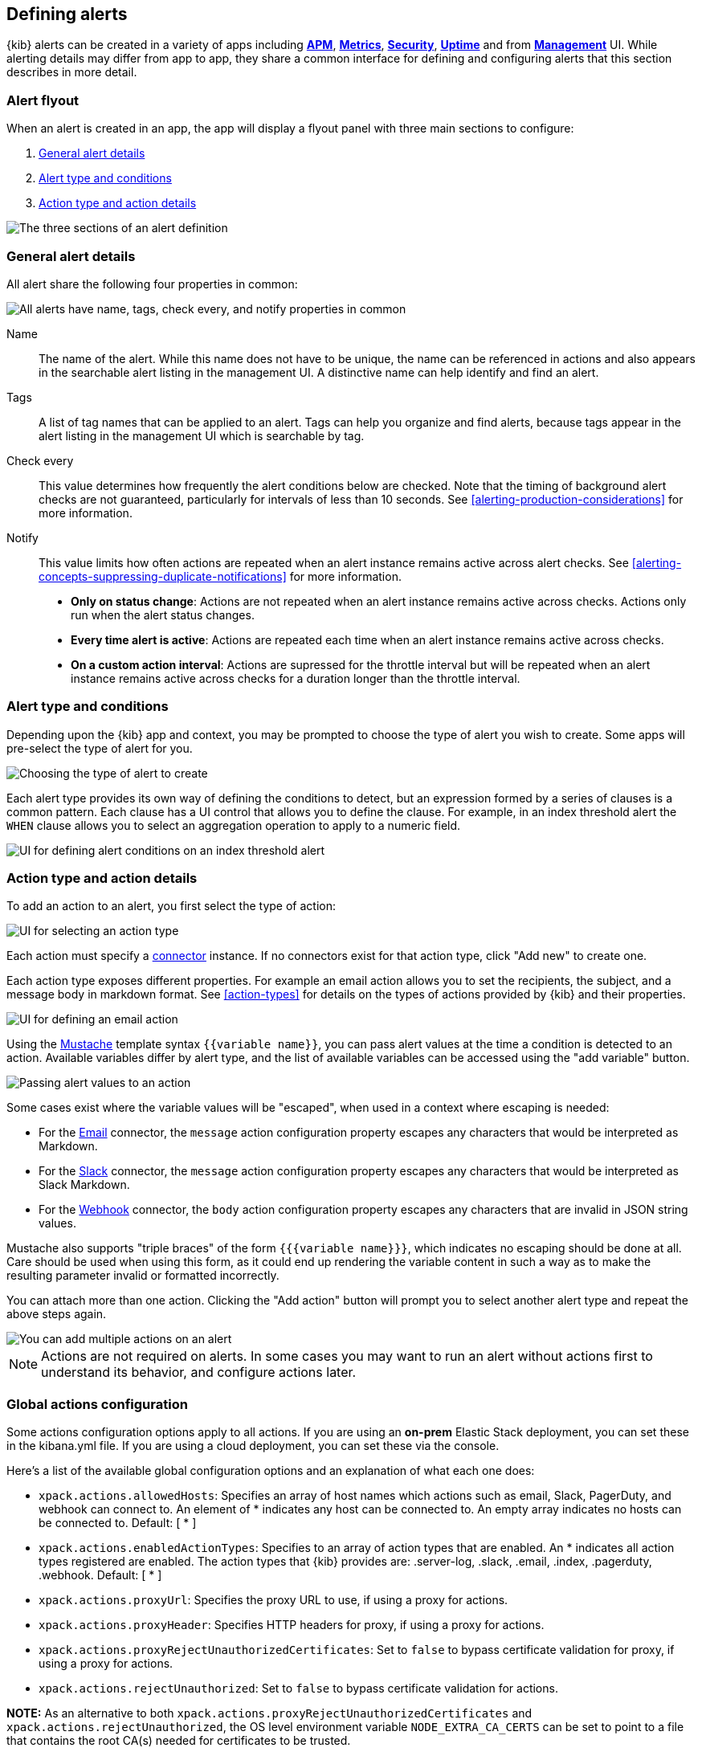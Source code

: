[role="xpack"]
[[defining-alerts]]
== Defining alerts

{kib} alerts can be created in a variety of apps including <<xpack-apm,*APM*>>, <<metrics-app,*Metrics*>>, <<xpack-siem,*Security*>>, <<uptime-app,*Uptime*>> and from <<management,*Management*>> UI. While alerting details may differ from app to app, they share a common interface for defining and configuring alerts that this section describes in more detail.

[float]
=== Alert flyout

When an alert is created in an app, the app will display a flyout panel with three main sections to configure:

. <<defining-alerts-general-details, General alert details>>
. <<defining-alerts-type-conditions, Alert type and conditions>>
. <<defining-alerts-actions-details, Action type and action details>>

image::images/alert-flyout-sections.png[The three sections of an alert definition]

[float]
[[defining-alerts-general-details]]
=== General alert details

All alert share the following four properties in common:

[role="screenshot"]
image::images/alert-flyout-general-details.png[alt='All alerts have name, tags, check every, and notify properties in common']

Name::      The name of the alert. While this name does not have to be unique, the name can be referenced in actions and also appears in the searchable alert listing in the management UI. A distinctive name can help identify and find an alert.
Tags::      A list of tag names that can be applied to an alert. Tags can help you organize and find alerts, because tags appear in the alert listing in the management UI which is searchable by tag.
Check every::      This value determines how frequently the alert conditions below are checked. Note that the timing of background alert checks are not guaranteed, particularly for intervals of less than 10 seconds. See <<alerting-production-considerations>> for more information.
Notify::      This value limits how often actions are repeated when an alert instance remains active across alert checks. See <<alerting-concepts-suppressing-duplicate-notifications>> for more information. +
- **Only on status change**: Actions are not repeated when an alert instance remains active across checks. Actions only run when the alert status changes.
- **Every time alert is active**: Actions are repeated each time when an alert instance remains active across checks.
- **On a custom action interval**: Actions are supressed for the throttle interval but will be repeated when an alert instance remains active across checks for a duration longer than the throttle interval.


[float]
[[defining-alerts-type-conditions]]
=== Alert type and conditions

Depending upon the {kib} app and context, you may be prompted to choose the type of alert you wish to create. Some apps will pre-select the type of alert for you.

[role="screenshot"]
image::images/alert-flyout-alert-type-selection.png[Choosing the type of alert to create]

Each alert type provides its own way of defining the conditions to detect, but an expression formed by a series of clauses is a common pattern. Each clause has a UI control that allows you to define the clause. For example, in an index threshold alert the `WHEN` clause allows you to select an aggregation operation to apply to a numeric field.

[role="screenshot"]
image::images/alert-flyout-alert-conditions.png[UI for defining alert conditions on an index threshold alert]

[float]
[[defining-alerts-actions-details]]
=== Action type and action details

To add an action to an alert, you first select the type of action:

[role="screenshot"]
image::images/alert-flyout-action-type-selection.png[UI for selecting an action type]

Each action  must specify a <<alerting-concepts-connectors, connector>> instance. If no connectors exist for that action type, click "Add new" to create one.

Each action type exposes different properties. For example an email action allows you to set the recipients, the subject, and a message body in markdown format. See <<action-types>> for details on the types of actions provided by {kib} and their properties.

[role="screenshot"]
image::images/alert-flyout-action-details.png[UI for defining an email action]

Using the https://mustache.github.io/[Mustache] template syntax `{{variable name}}`, you can pass alert values at the time a condition is detected to an action. Available variables differ by alert type, and the list of available variables can be accessed using the "add variable" button.

[role="screenshot"]
image::images/alert-flyout-action-variables.png[Passing alert values to an action]

Some cases exist where the variable values will be "escaped", when used in a context where escaping is needed:

- For the <<email-action-type, Email>> connector, the `message` action configuration property escapes any characters that would be interpreted as Markdown.
- For the <<slack-action-type, Slack>> connector, the `message` action configuration property escapes any characters that would be interpreted as Slack Markdown.
- For the <<webhook-action-type, Webhook>> connector, the `body` action configuration property escapes any characters that are invalid in JSON string values.

Mustache also supports "triple braces" of the form `{{{variable name}}}`, which indicates no escaping should be done at all.  Care should be used when using this form, as it could end up rendering the variable content in such a way as to make the resulting parameter invalid or formatted incorrectly.

You can attach more than one action. Clicking the "Add action" button will prompt you to select another alert type and repeat the above steps again.

[role="screenshot"]
image::images/alert-flyout-add-action.png[You can add multiple actions on an alert]

[NOTE]
==============================================
Actions are not required on alerts. In some cases you may want to run an alert without actions first to understand its behavior, and configure actions later.
==============================================

[float]
=== Global actions configuration
Some actions configuration options apply to all actions.
If you are using an *on-prem* Elastic Stack deployment, you can set these in the kibana.yml file.
If you are using a cloud deployment, you can set these via the console.

Here's a list of the available global configuration options and an explanation of what each one does:

* `xpack.actions.allowedHosts`: Specifies an array of host names which actions such as email, Slack, PagerDuty, and webhook can connect to. An element of * indicates any host can be connected to. An empty array indicates no hosts can be connected to. Default: [ {asterisk} ]
* `xpack.actions.enabledActionTypes`: Specifies to an array of action types that are enabled. An {asterisk} indicates all action types registered are enabled. The action types that {kib} provides are: .server-log, .slack, .email, .index, .pagerduty, .webhook. Default: [ {asterisk} ]
* `xpack.actions.proxyUrl`: Specifies the proxy URL to use, if using a proxy for actions.
* `xpack.actions.proxyHeader`: Specifies HTTP headers for proxy, if using a proxy for actions.
* `xpack.actions.proxyRejectUnauthorizedCertificates`: Set to `false` to bypass certificate validation for proxy, if using a proxy for actions.
* `xpack.actions.rejectUnauthorized`: Set to `false` to bypass certificate validation for actions.

*NOTE:* As an alternative to both `xpack.actions.proxyRejectUnauthorizedCertificates` and `xpack.actions.rejectUnauthorized`, the OS level environment variable `NODE_EXTRA_CA_CERTS` can be set to point to a file that contains the root CA(s) needed for certificates to be trusted. 

[float]
=== Managing alerts

To modify an alert after it was created, including muting or disabling it, use the <<alert-management, alert listing in the Management UI>>.
